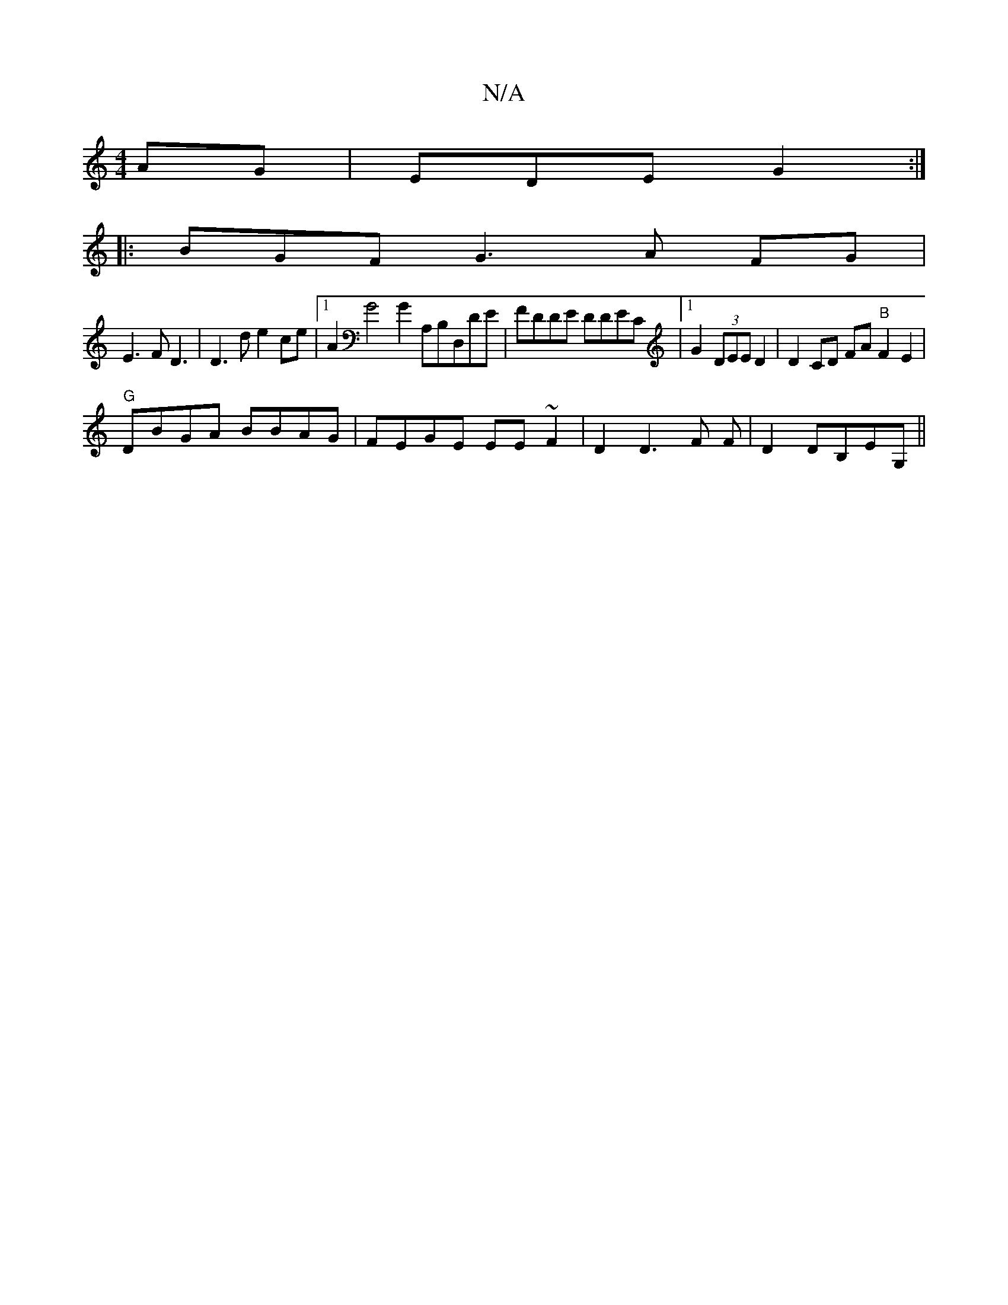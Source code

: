X:1
T:N/A
M:4/4
R:N/A
K:Cmajor
AG | EDE G2 :|
|:BGF G3A FG|
E3F D3|D3d e2ce|1 A2G4 G2 A,B,D,DE|FDDE DDEC|1 G2 (3DEE D2|D2 CD FA"B"F2 E2 |
"G"DBGA BBAG|FEGE EE~F2|D2 D3 F F|D2 DB,EG, ||

[1 dBg c2B|[1 G>A, A,/G/2/>F/E/ |
D2 F F/F/2 